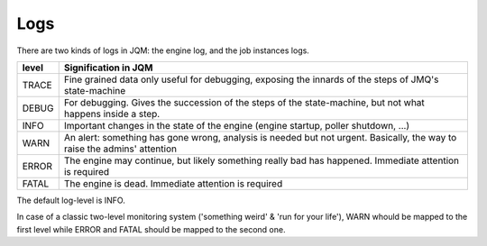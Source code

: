 ﻿Logs
#######################################

There are two kinds of logs in JQM: the engine log, and the job instances logs.


+-------+-----------------------------------------------------------------------------------------------------------------------------------+
| level | Signification in JQM                                                                                                              |
+=======+===================================================================================================================================+
| TRACE | Fine grained data only useful for debugging, exposing the innards of the steps of JMQ's state-machine                             |
+-------+-----------------------------------------------------------------------------------------------------------------------------------+
| DEBUG | For debugging. Gives the succession of the steps of the state-machine, but not what happens inside a step.                        |
+-------+-----------------------------------------------------------------------------------------------------------------------------------+
| INFO  | Important changes in the state of the engine (engine startup, poller shutdown, ...)                                               |
+-------+-----------------------------------------------------------------------------------------------------------------------------------+
| WARN  | An alert: something has gone wrong, analysis is needed but not urgent. Basically, the way to raise the admins' attention          |
+-------+-----------------------------------------------------------------------------------------------------------------------------------+
| ERROR | The engine may continue, but likely something really bad has happened. Immediate attention is required                            |
+-------+-----------------------------------------------------------------------------------------------------------------------------------+
| FATAL | The engine is dead. Immediate attention is required                                                                               |
+-------+-----------------------------------------------------------------------------------------------------------------------------------+

The default log-level is INFO.

In case of a classic two-level monitoring system ('something weird' & 'run for your life'), WARN whould be mapped to the first level while ERROR and FATAL should be mapped to the second one.
